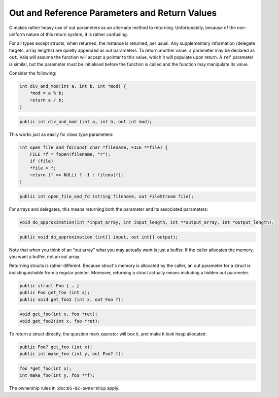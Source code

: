 Out and Reference Parameters and Return Values
==============================================

C makes rather heavy use of out parameters as an alternate method to returning. Unfortunately, because of the non-uniform nature of this return system, it is rather confusing.

For all types except structs, when returned, the instance is returned, per usual. Any supplementary information (delegate targets, array lengths) are quietly appended as out parameters. To return another value, a parameter may be declared as ``out``. Vala will assume the function will accept a pointer to this value, which it will populate upon return. A ``ref`` parameter is similar, but the parameter must be initialised before the function is called and the function may manipulate its value.

Consider the following:

.. code-block:: c

   int div_and_mod(int a, int b, int *mod) {
       *mod = a % b;
       return a / b;
   }

.. code-block:: vala

   public int div_and_mod (int a, int b, out int mod);


This works just as easily for class type parameters:

.. code-block:: c

   int open_file_and_fd(const char *filename, FILE **file) {
       FILE *f = fopen(filename, "r");
       if (file)
       *file = f;
       return (f == NULL) ? -1 : fileno(f);
   }

.. code-block:: vala

   public int open_file_and_fd (string filename, out FileStream file);

For arrays and delegates, this means returning both the parameter and its associated parameters:

.. code-block:: c

   void do_approximation(int *input_array, int input_length, int **output_array, int *output_length);

.. code-block:: vala

   public void do_approximation (int[] input, out int[] output);


Note that when you think of an “out array” what you may actually want is just a buffer. If the caller allocates the memory, you want a buffer, not an out array.

Returning structs is rather different. Because struct's memory is allocated by the caller, an out parameter for a struct is indistinguishable from a regular pointer. Moreover, returning a struct actually means including a hidden out parameter.

.. code-block:: vala

   public struct Foo { … }
   public Foo get_foo (int x);
   public void get_foo2 (int x, out Foo f);
   
.. code-block:: c

   void get_foo(int x, foo *ret);
   void get_foo2(int x, foo *ret);

To return a struct directly, the question mark operator will box it, and make it look heap allocated:

.. code-block:: vala

   public Foo? get_foo (int x);
   public int make_foo (int y, out Foo? f);

.. code-block:: c

   foo *get_foo(int x);
   int make_foo(int y, foo **f);

The ownership rules in :doc:``05-02-ownership`` apply.

